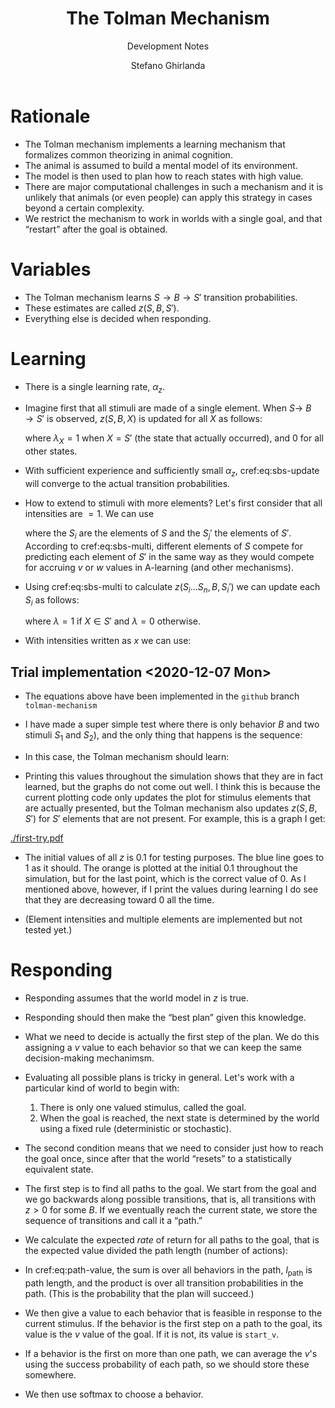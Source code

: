 #+title: The Tolman Mechanism
#+subtitle: Development Notes
#+author: Stefano Ghirlanda
#+options: toc:nil ':t
#+latex_header: \usepackage{cleveref}
#+latex_header: \hypersetup{hidelinks=true}

* Rationale

- The Tolman mechanism implements a learning mechanism that formalizes
  common theorizing in animal cognition.
- The animal is assumed to build a mental model of its environment.
- The model is then used to plan how to reach states with high value.
- There are major computational challenges in such a mechanism and it
  is unlikely that animals (or even people) can apply this strategy
  in cases beyond a certain complexity.
- We restrict the mechanism to work in worlds with a single goal, and
  that "restart" after the goal is obtained.
 
* Variables

- The Tolman mechanism learns \(S\to B\to S'\) transition
  probabilities.
- These estimates are called \(z(S,B,S')\).
- Everything else is decided when responding.

* Learning 

- There is a single learning rate, \(\alpha_z\).

- Imagine first that all stimuli are made of a single element. When
  \(S\to\ B\to S'\) is observed, \(z(S,B,X)\) is updated for all
  \(X\) as follows:
  #+begin_export latex
  \begin{equation}
    \label{eq:sbs-update}
    \Delta z(S,B,X) = \alpha_z \left( \lambda_{X} - z(S,B,X) \right)
  \end{equation}
  #+end_export
  where $\lambda_{X}=1$ when $X=S'$ (the state that actually
  occurred), and 0 for all other states.

- With sufficient experience and sufficiently small $\alpha_z$,
  cref:eq:sbs-update will converge to the actual transition
  probabilities.

- How to extend to stimuli with more elements? Let's first consider
  that all intensities are $=1$. We can use
  #+begin_export latex
  \begin{equation}
    \label{eq:sbs-multi}
    \forall S_j': \quad z(S,B,S_j') = \sum_{i=1}^n z(S_i,B,S_j')
  \end{equation}
  #+end_export
  where the $S_i$ are the elements of $S$ and the $S_j'$ the elements
  of $S'$. According to cref:eq:sbs-multi, different elements of $S$
  compete for predicting each element of $S'$ in the same way as they
  would compete for accruing $v$ or $w$ values in A-learning (and
  other mechanisms). 

- Using cref:eq:sbs-multi to calculate $z(S_i\ldots S_n,B,S_i')$ we can
  update each $S_i$ as follows:
  #+begin_export latex
  \begin{equation}
    \label{eq:sbs-update}
    \Delta z(S_i,B,X) = \alpha_z \left( \lambda_X - z(S,B,S_j') \right)
  \end{equation}
  #+end_export
  where $\lambda=1$ if $X\in S'$ and $\lambda=0$ otherwise.

- With intensities written as $x$ we can use:
  #+begin_export latex
  \begin{equation}
    \label{eq:sbs-multi-intensity}
    \forall S_j': \quad z(S,B,S_j') = \sum_{i=1}^n z(S_i,B,S_j')x_i
  \end{equation}
  \begin{equation}
    \label{eq:sbs-update-intensity}
    \Delta z(S_i,B,S_j') = \alpha_z \left( \lambda_X - z(S,B,S_j') \right) x_i x'_j
  \end{equation}
  #+end_export

** Trial implementation <2020-12-07 Mon>

- The equations above have been implemented in the ~github~ branch
  ~tolman-mechanism~

- I have made a super simple test where there is only behavior $B$ and
  two stimuli $S_1$ and $S_2$), and the only thing that happens is the
  sequence:
  #+begin_export latex
  \begin{equation}
    \label{eq:simple-test}
    \cdots \to S_1 \to B \to S_2 \to B \to S_1 \to \cdots
  \end{equation}
  #+end_export

- In this case, the Tolman mechanism should learn:
  #+begin_export latex
  \begin{align}
    \label{eq:simple-test-z}
    z(S_1,B,S_2) &= 1\\
    z(S_1,B,S_1) &= 0\\
    z(S_2,B,S_1) &= 1\\
    z(S_2,B,S_2) &= 0
  \end{align}
  #+end_export

- Printing this values throughout the simulation shows that they are
  in fact learned, but the graphs do not come out well. I think this
  is because the current plotting code only updates the plot for
  stimulus elements that are actually presented, but the Tolman
  mechanism also updates $z(S,B,S')$ for $S'$ elements that are not
  present. For example, this is a graph I get:
#+attr_latex: :width .5\textwidth :float nil
[[./first-try.pdf]]

- The initial values of all $z$ is 0.1 for testing purposes. The blue
  line goes to 1 as it should. The orange is plotted at the initial
  0.1 throughout the simulation, but for the last point, which is the
  correct value of 0. As I mentioned above, however, if I print the
  values during learning I do see that they are decreasing toward 0
  all the time.

- (Element intensities and multiple elements are implemented but not
  tested yet.)

* Responding

- Responding assumes that the world model in $z$ is true.

- Responding should then make the "best plan" given this
  knowledge.

- What we need to decide is actually the first step of the plan. We do
  this assigning a $v$ value to each behavior so that we can keep the
  same decision-making mechanimsm.

- Evaluating all possible plans is tricky in general. Let's work with
  a particular kind of world to begin with:
  1. There is only one valued stimulus, called the goal.
  2. When the goal is reached, the next state is determined by the
     world using a fixed rule (deterministic or stochastic). 

- The second condition means that we need to consider just how to
  reach the goal once, since after that the world "resets" to a
  statistically equivalent state.

- The first step is to find all paths to the goal. We start from the
  goal and we go backwards along possible transitions, that is, all
  transitions with $z>0$ for some $B$. If we eventually reach the
  current state, we store the sequence of transitions and call it a
  "path." 

- We calculate the expected /rate/ of return for all paths to the
  goal, that is the expected value divided the path length (number of
  actions):
#+begin_export latex
\begin{equation}
  \label{eq:path-value}
  v(\mathrm{path}) = \frac{ u(S_\mathrm{goal}) -\sum_{B\in\mathrm{path}} c(B)}{ l_\mathrm{path} } \prod_{S'\in\mathrm{path}} \Pr(S\to B\to S') 
\end{equation}
#+end_export

- In cref:eq:path-value, the sum is over all behaviors in the path,
  $l_\mathrm{path}$ is path length, and the product is over all
  transition probabilities in the path. (This is the probability that
  the plan will succeed.)

- We then give a value to each behavior that is feasible in response
  to the current stimulus. If the behavior is the first step on a path
  to the goal, its value is the $v$ value of the goal. If it is not,
  its value is ~start_v~.

- If a behavior is the first on more than one path, we can average the
  $v$'s using the success probability of each path, so we should store
  these somewhere.

- We then use softmax to choose a behavior.


